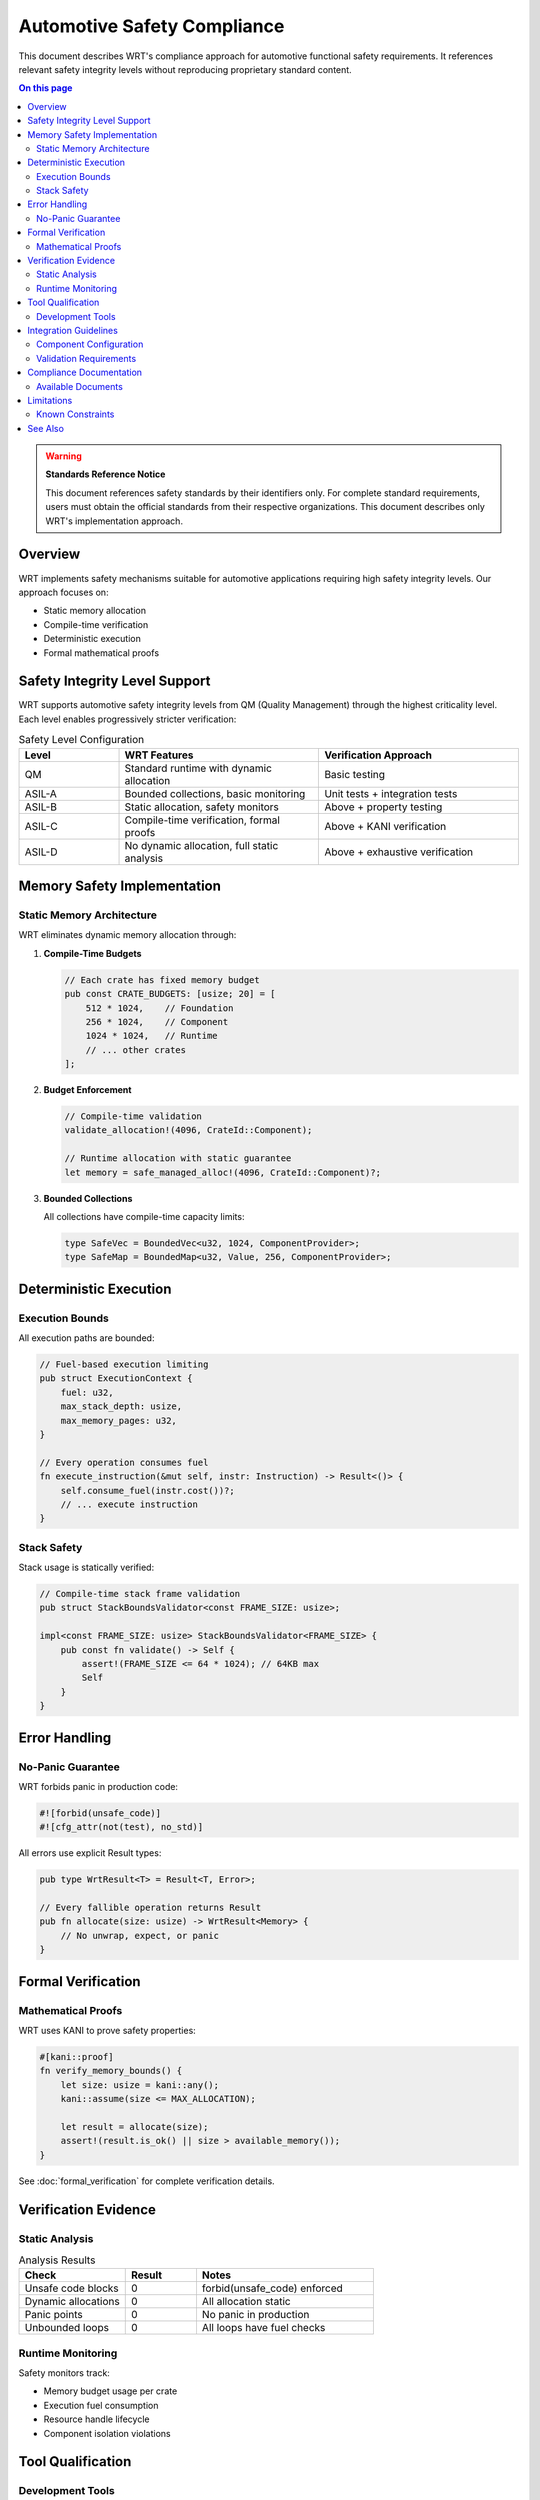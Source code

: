 ================================
Automotive Safety Compliance
================================

.. image:: ../_static/icons/safety_features.svg
   :width: 64px
   :align: center
   :alt: Safety Compliance Icon

This document describes WRT's compliance approach for automotive functional safety requirements. It references relevant safety integrity levels without reproducing proprietary standard content.

.. contents:: On this page
   :local:
   :depth: 2

.. warning::

   **Standards Reference Notice**
   
   This document references safety standards by their identifiers only. For complete standard requirements, users must obtain the official standards from their respective organizations. This document describes only WRT's implementation approach.

Overview
--------

WRT implements safety mechanisms suitable for automotive applications requiring high safety integrity levels. Our approach focuses on:

- Static memory allocation
- Compile-time verification
- Deterministic execution
- Formal mathematical proofs

Safety Integrity Level Support
------------------------------

WRT supports automotive safety integrity levels from QM (Quality Management) through the highest criticality level. Each level enables progressively stricter verification:

.. list-table:: Safety Level Configuration
   :header-rows: 1
   :widths: 20 40 40

   * - Level
     - WRT Features
     - Verification Approach
   * - QM
     - Standard runtime with dynamic allocation
     - Basic testing
   * - ASIL-A
     - Bounded collections, basic monitoring
     - Unit tests + integration tests
   * - ASIL-B
     - Static allocation, safety monitors
     - Above + property testing
   * - ASIL-C
     - Compile-time verification, formal proofs
     - Above + KANI verification
   * - ASIL-D
     - No dynamic allocation, full static analysis
     - Above + exhaustive verification

Memory Safety Implementation
----------------------------

Static Memory Architecture
~~~~~~~~~~~~~~~~~~~~~~~~~~

WRT eliminates dynamic memory allocation through:

1. **Compile-Time Budgets**
   
   .. code-block:: rust

      // Each crate has fixed memory budget
      pub const CRATE_BUDGETS: [usize; 20] = [
          512 * 1024,    // Foundation
          256 * 1024,    // Component
          1024 * 1024,   // Runtime
          // ... other crates
      ];

2. **Budget Enforcement**
   
   .. code-block:: rust

      // Compile-time validation
      validate_allocation!(4096, CrateId::Component);
      
      // Runtime allocation with static guarantee
      let memory = safe_managed_alloc!(4096, CrateId::Component)?;

3. **Bounded Collections**
   
   All collections have compile-time capacity limits:
   
   .. code-block:: rust

      type SafeVec = BoundedVec<u32, 1024, ComponentProvider>;
      type SafeMap = BoundedMap<u32, Value, 256, ComponentProvider>;

Deterministic Execution
-----------------------

Execution Bounds
~~~~~~~~~~~~~~~~

All execution paths are bounded:

.. code-block:: rust

   // Fuel-based execution limiting
   pub struct ExecutionContext {
       fuel: u32,
       max_stack_depth: usize,
       max_memory_pages: u32,
   }

   // Every operation consumes fuel
   fn execute_instruction(&mut self, instr: Instruction) -> Result<()> {
       self.consume_fuel(instr.cost())?;
       // ... execute instruction
   }

Stack Safety
~~~~~~~~~~~~

Stack usage is statically verified:

.. code-block:: rust

   // Compile-time stack frame validation
   pub struct StackBoundsValidator<const FRAME_SIZE: usize>;
   
   impl<const FRAME_SIZE: usize> StackBoundsValidator<FRAME_SIZE> {
       pub const fn validate() -> Self {
           assert!(FRAME_SIZE <= 64 * 1024); // 64KB max
           Self
       }
   }

Error Handling
--------------

No-Panic Guarantee
~~~~~~~~~~~~~~~~~~

WRT forbids panic in production code:

.. code-block:: rust

   #![forbid(unsafe_code)]
   #![cfg_attr(not(test), no_std)]

All errors use explicit Result types:

.. code-block:: rust

   pub type WrtResult<T> = Result<T, Error>;
   
   // Every fallible operation returns Result
   pub fn allocate(size: usize) -> WrtResult<Memory> {
       // No unwrap, expect, or panic
   }

Formal Verification
-------------------

Mathematical Proofs
~~~~~~~~~~~~~~~~~~~

WRT uses KANI to prove safety properties:

.. code-block:: rust

   #[kani::proof]
   fn verify_memory_bounds() {
       let size: usize = kani::any();
       kani::assume(size <= MAX_ALLOCATION);
       
       let result = allocate(size);
       assert!(result.is_ok() || size > available_memory());
   }

See :doc:`formal_verification` for complete verification details.

Verification Evidence
---------------------

Static Analysis
~~~~~~~~~~~~~~~

.. list-table:: Analysis Results
   :header-rows: 1
   :widths: 30 20 50

   * - Check
     - Result
     - Notes
   * - Unsafe code blocks
     - 0
     - forbid(unsafe_code) enforced
   * - Dynamic allocations
     - 0
     - All allocation static
   * - Panic points
     - 0
     - No panic in production
   * - Unbounded loops
     - 0
     - All loops have fuel checks

Runtime Monitoring
~~~~~~~~~~~~~~~~~~

Safety monitors track:

- Memory budget usage per crate
- Execution fuel consumption
- Resource handle lifecycle
- Component isolation violations

Tool Qualification
------------------

Development Tools
~~~~~~~~~~~~~~~~~

.. list-table:: Qualified Tools
   :header-rows: 1
   :widths: 30 30 40

   * - Tool
     - Version
     - Purpose
   * - Rust Compiler
     - 1.79.0+
     - Safety-critical compilation
   * - KANI Verifier
     - 0.53.0+
     - Formal verification
   * - Clippy
     - Integrated
     - Static analysis
   * - Miri
     - Latest
     - Runtime verification

Integration Guidelines
----------------------

Component Configuration
~~~~~~~~~~~~~~~~~~~~~~~

For safety-critical deployments:

.. code-block:: rust

   // Enable highest safety level
   #[cfg(feature = "safety-asil-d")]
   
   // Configure static budgets
   const APP_BUDGETS: [usize; 20] = [
       // Application-specific budgets
   ];
   
   // Initialize with safety checks
   let runtime = WrtRuntime::new_with_safety(
       SafetyLevel::ASIL_D,
       APP_BUDGETS,
   )?;

Validation Requirements
~~~~~~~~~~~~~~~~~~~~~~~

Before deployment:

1. Run complete test suite with safety profile
2. Execute formal verification proofs
3. Validate memory budgets for target platform
4. Review safety analysis reports
5. Document any deviations

Compliance Documentation
------------------------

Available Documents
~~~~~~~~~~~~~~~~~~~

WRT provides these compliance artifacts:

- Safety analysis reports
- Verification evidence
- Test coverage reports
- Static analysis results
- Formal proof summaries

Users must map these to their specific standard requirements.

Limitations
-----------

Known Constraints
~~~~~~~~~~~~~~~~~

1. **Platform Dependencies**: Some platforms may require custom safety mechanisms
2. **Compiler Trust**: Assumes qualified Rust compiler
3. **Hardware Assumptions**: No protection against hardware faults
4. **Timing Analysis**: WCET analysis must be performed separately

See Also
--------

- :doc:`safety_guidelines` - General safety guidelines
- :doc:`formal_verification` - Mathematical verification details
- :doc:`verification_strategies` - Verification approaches
- :doc:`test_cases` - Safety test documentation
- :doc:`../qualification/index` - Tool qualification